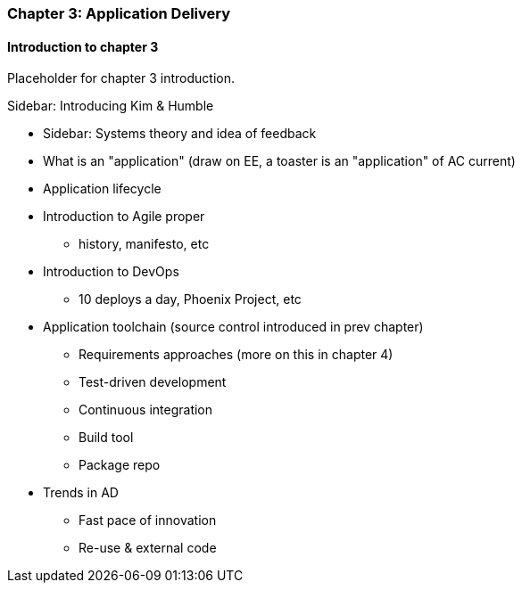 === Chapter 3: Application Delivery

==== Introduction to chapter 3

Placeholder for chapter 3 introduction.

****
Sidebar: Introducing Kim & Humble
****

* Sidebar: Systems theory and idea of feedback

* What is an "application" (draw on EE, a toaster is an "application" of AC current)

* Application lifecycle

* Introduction to Agile proper
 - history, manifesto, etc
 * Introduction to DevOps
  - 10 deploys a day, Phoenix Project, etc

* Application toolchain (source control introduced in prev chapter)
 - Requirements approaches (more on this in chapter 4)
 - Test-driven development
 - Continuous integration
 - Build tool
 - Package repo

* Trends in AD
 - Fast pace of innovation
 - Re-use & external code
